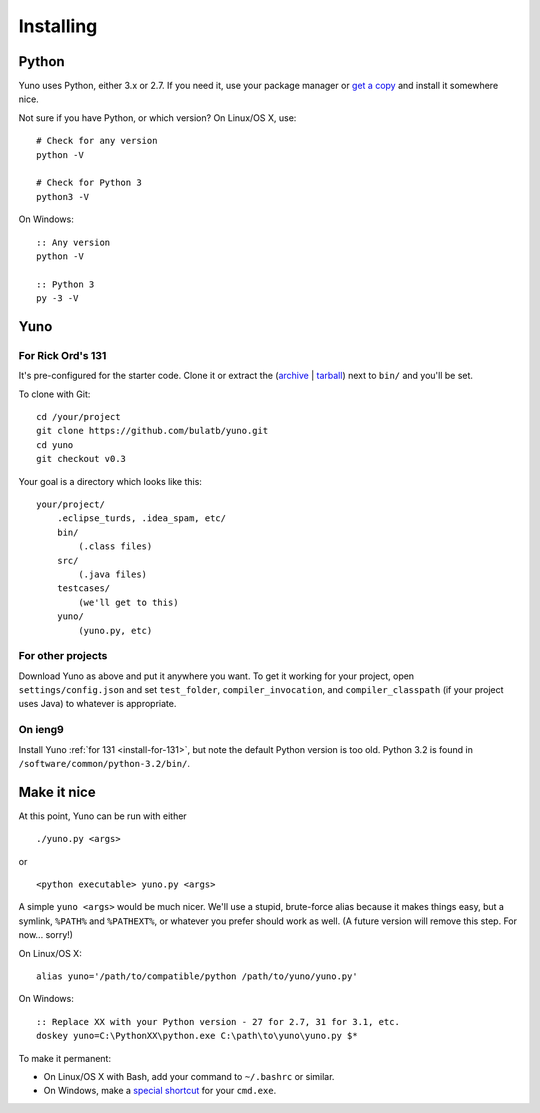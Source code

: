 Installing
==========

.. |ieng9_python3_path| replace:: ``/software/common/python-3.2/bin/``

Python
------

Yuno uses Python, either 3.x or 2.7. If you need it, use your package manager or `get a copy <http://www.python.org/downloads>`_ and install it somewhere nice.

Not sure if you have Python, or which version? On Linux/OS X, use::

    # Check for any version
    python -V

    # Check for Python 3
    python3 -V

On Windows::

    :: Any version
    python -V

    :: Python 3
    py -3 -V


Yuno
----

.. _install-for-131:

For Rick Ord's 131
..................

It's pre-configured for the starter code. Clone it or extract the (`archive <https://github.com/bulatb/yuno/archive/v0.3.zip>`_ | `tarball <https://github.com/bulatb/yuno/archive/v0.3.tar.gz>`_) next to ``bin/`` and you'll be set.

To clone with Git::

    cd /your/project
    git clone https://github.com/bulatb/yuno.git
    cd yuno
    git checkout v0.3

Your goal is a directory which looks like this::

    your/project/
        .eclipse_turds, .idea_spam, etc/
        bin/
            (.class files)
        src/
            (.java files)
        testcases/
            (we'll get to this)
        yuno/
            (yuno.py, etc)

For other projects
..................

Download Yuno as above and put it anywhere you want. To get it working for your project, open ``settings/config.json`` and set ``test_folder``, ``compiler_invocation``, and ``compiler_classpath`` (if your project uses Java) to whatever is appropriate.

On ieng9
........

Install Yuno :ref:`for 131 <install-for-131>`, but note the default Python version is too old. Python 3.2 is found in |ieng9_python3_path|.

Make it nice
------------

At this point, Yuno can be run with either

::

    ./yuno.py <args>

or

::

    <python executable> yuno.py <args>

A simple ``yuno <args>`` would be much nicer. We'll use a stupid, brute-force alias because it makes things easy, but a symlink, ``%PATH%`` and ``%PATHEXT%``, or whatever you prefer should work as well. (A future version will remove this step. For now... sorry!)

On Linux/OS X::

    alias yuno='/path/to/compatible/python /path/to/yuno/yuno.py'

On Windows::

    :: Replace XX with your Python version - 27 for 2.7, 31 for 3.1, etc.
    doskey yuno=C:\PythonXX\python.exe C:\path\to\yuno\yuno.py $*

To make it permanent:

- On Linux/OS X with Bash, add your command to ``~/.bashrc`` or similar.
- On Windows, make a `special shortcut <http://devblog.point2.com/2010/05/14/setup-persistent-aliases-macros-in-windows-command-prompt-cmd-exe-using-doskey/>`_ for your ``cmd.exe``.

